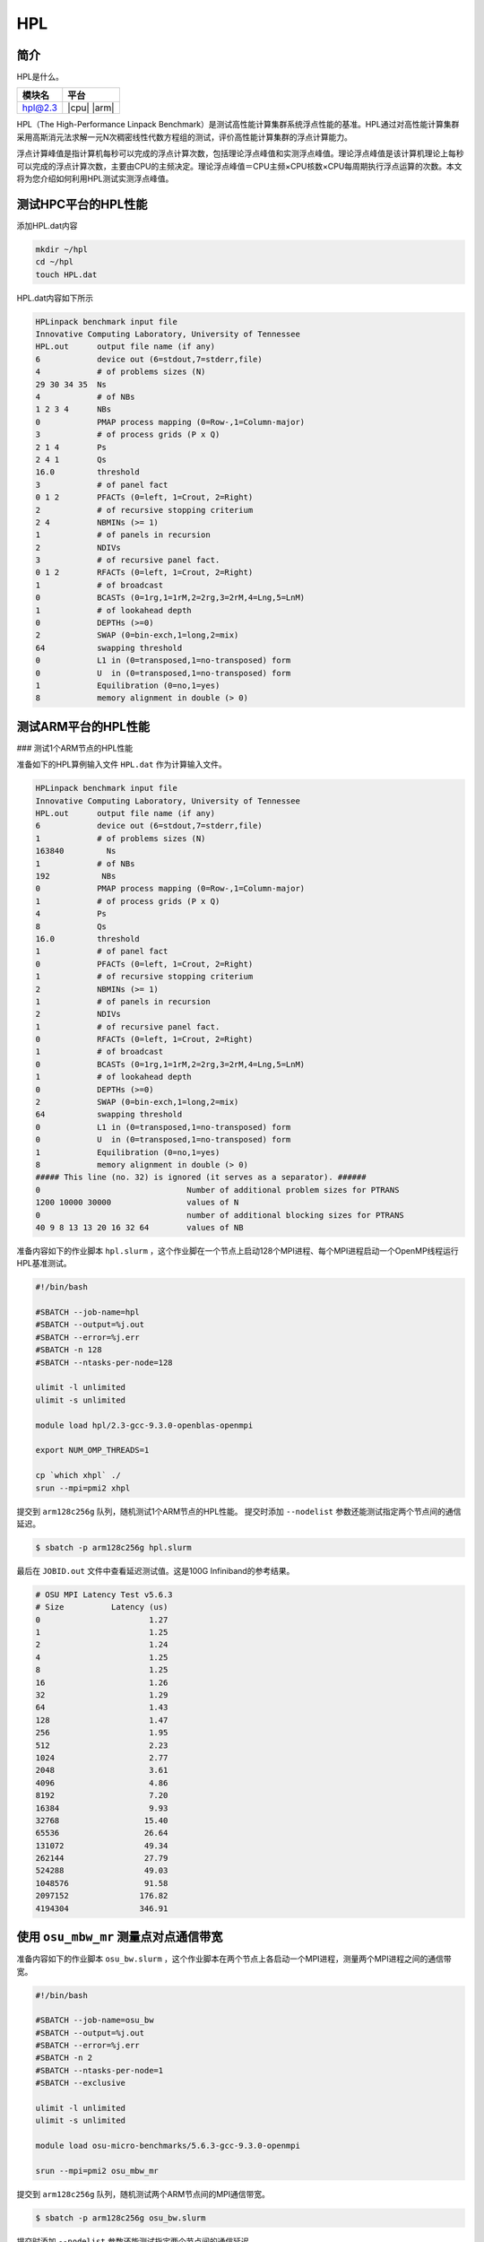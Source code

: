 HPL
===

简介
----

HPL是什么。

+------------------+-------------+
| 模块名           | 平台        |
+==================+=============+
| hpl@2.3          | |cpu| |arm| |
+------------------+-------------+

HPL（The High-Performance Linpack Benchmark）是测试高性能计算集群系统浮点性能的基准。HPL通过对高性能计算集群采用高斯消元法求解一元N次稠密线性代数方程组的测试，评价高性能计算集群的浮点计算能力。

浮点计算峰值是指计算机每秒可以完成的浮点计算次数，包括理论浮点峰值和实测浮点峰值。理论浮点峰值是该计算机理论上每秒可以完成的浮点计算次数，主要由CPU的主频决定。理论浮点峰值＝CPU主频×CPU核数×CPU每周期执行浮点运算的次数。本文将为您介绍如何利用HPL测试实测浮点峰值。

测试HPC平台的HPL性能
--------------------

添加HPL.dat内容

.. code::

   mkdir ~/hpl
   cd ~/hpl
   touch HPL.dat

HPL.dat内容如下所示

.. code::

   HPLinpack benchmark input file
   Innovative Computing Laboratory, University of Tennessee
   HPL.out      output file name (if any)
   6            device out (6=stdout,7=stderr,file)
   4            # of problems sizes (N)
   29 30 34 35  Ns
   4            # of NBs
   1 2 3 4      NBs
   0            PMAP process mapping (0=Row-,1=Column-major)
   3            # of process grids (P x Q)
   2 1 4        Ps
   2 4 1        Qs
   16.0         threshold
   3            # of panel fact
   0 1 2        PFACTs (0=left, 1=Crout, 2=Right)
   2            # of recursive stopping criterium
   2 4          NBMINs (>= 1)
   1            # of panels in recursion
   2            NDIVs
   3            # of recursive panel fact.
   0 1 2        RFACTs (0=left, 1=Crout, 2=Right)
   1            # of broadcast
   0            BCASTs (0=1rg,1=1rM,2=2rg,3=2rM,4=Lng,5=LnM)
   1            # of lookahead depth
   0            DEPTHs (>=0)
   2            SWAP (0=bin-exch,1=long,2=mix)
   64           swapping threshold
   0            L1 in (0=transposed,1=no-transposed) form
   0            U  in (0=transposed,1=no-transposed) form
   1            Equilibration (0=no,1=yes)
   8            memory alignment in double (> 0)


测试ARM平台的HPL性能
--------------------

### 测试1个ARM节点的HPL性能

准备如下的HPL算例输入文件 ``HPL.dat`` 作为计算输入文件。


.. code::

    HPLinpack benchmark input file
    Innovative Computing Laboratory, University of Tennessee
    HPL.out      output file name (if any) 
    6            device out (6=stdout,7=stderr,file)
    1            # of problems sizes (N)
    163840         Ns
    1            # of NBs
    192           NBs
    0            PMAP process mapping (0=Row-,1=Column-major)
    1            # of process grids (P x Q)
    4            Ps
    8            Qs
    16.0         threshold
    1            # of panel fact
    0            PFACTs (0=left, 1=Crout, 2=Right)
    1            # of recursive stopping criterium
    2            NBMINs (>= 1)
    1            # of panels in recursion
    2            NDIVs
    1            # of recursive panel fact.
    0            RFACTs (0=left, 1=Crout, 2=Right)
    1            # of broadcast
    0            BCASTs (0=1rg,1=1rM,2=2rg,3=2rM,4=Lng,5=LnM)
    1            # of lookahead depth
    0            DEPTHs (>=0)
    2            SWAP (0=bin-exch,1=long,2=mix)
    64           swapping threshold
    0            L1 in (0=transposed,1=no-transposed) form
    0            U  in (0=transposed,1=no-transposed) form
    1            Equilibration (0=no,1=yes)
    8            memory alignment in double (> 0)
    ##### This line (no. 32) is ignored (it serves as a separator). ######
    0                               Number of additional problem sizes for PTRANS
    1200 10000 30000                values of N
    0                               number of additional blocking sizes for PTRANS
    40 9 8 13 13 20 16 32 64        values of NB

准备内容如下的作业脚本 ``hpl.slurm`` ，这个作业脚在一个节点上启动128个MPI进程、每个MPI进程启动一个OpenMP线程运行HPL基准测试。

.. code:: bash

    #!/bin/bash
    
    #SBATCH --job-name=hpl
    #SBATCH --output=%j.out
    #SBATCH --error=%j.err
    #SBATCH -n 128 
    #SBATCH --ntasks-per-node=128
    
    ulimit -l unlimited
    ulimit -s unlimited
    
    module load hpl/2.3-gcc-9.3.0-openblas-openmpi

    export NUM_OMP_THREADS=1

    cp `which xhpl` ./
    srun --mpi=pmi2 xhpl

提交到 ``arm128c256g`` 队列，随机测试1个ARM节点的HPL性能。
提交时添加 ``--nodelist`` 参数还能测试指定两个节点间的通信延迟。

.. code:: bash

    $ sbatch -p arm128c256g hpl.slurm

最后在 ``JOBID.out`` 文件中查看延迟测试值。这是100G Infiniband的参考结果。

.. code::

    # OSU MPI Latency Test v5.6.3
    # Size          Latency (us)
    0                       1.27
    1                       1.25
    2                       1.24
    4                       1.25
    8                       1.25
    16                      1.26
    32                      1.29
    64                      1.43
    128                     1.47
    256                     1.95
    512                     2.23
    1024                    2.77
    2048                    3.61
    4096                    4.86
    8192                    7.20
    16384                   9.93
    32768                  15.40
    65536                  26.64
    131072                 49.34
    262144                 27.79
    524288                 49.03
    1048576                91.58
    2097152               176.82
    4194304               346.91

使用 ``osu_mbw_mr`` 测量点对点通信带宽
--------------------------------------

准备内容如下的作业脚本 ``osu_bw.slurm`` ，这个作业脚本在两个节点上各启动一个MPI进程，测量两个MPI进程之间的通信带宽。

.. code:: bash

    #!/bin/bash
    
    #SBATCH --job-name=osu_bw
    #SBATCH --output=%j.out
    #SBATCH --error=%j.err
    #SBATCH -n 2
    #SBATCH --ntasks-per-node=1
    #SBATCH --exclusive
    
    ulimit -l unlimited
    ulimit -s unlimited
    
    module load osu-micro-benchmarks/5.6.3-gcc-9.3.0-openmpi
    
    srun --mpi=pmi2 osu_mbw_mr

提交到 ``arm128c256g`` 队列，随机测试两个ARM节点间的MPI通信带宽。

.. code:: bash

    $ sbatch -p arm128c256g osu_bw.slurm

提交时添加 ``--nodelist`` 参数还能测试指定两个节点间的通信延迟。

.. code:: bash

    $ sbatch -p arm128c256g --nodelist=kp[020-021] osu_bw.slurm

最后在 ``JOBID.out`` 文件中查看带宽测试结果。这是100G Infiniband MPI带宽的参考结果。

.. code::

    # OSU MPI Multiple Bandwidth / Message Rate Test v5.6.3
    # [ pairs: 1 ] [ window size: 64 ]
    # Size                  MB/s        Messages/s
    1                       4.24        4235302.84
    2                       8.82        4409629.80
    4                      17.55        4387775.11
    8                      34.67        4333726.75
    16                     67.82        4238584.63
    32                    129.61        4050327.86
    64                    262.59        4102908.64
    128                   499.14        3899519.14
    256                   811.93        3171585.76
    512                  1529.29        2986902.43
    1024                 2068.14        2019668.41
    2048                 2700.72        1318710.75
    4096                 3399.47         829948.38
    8192                 3878.01         473390.04
    16384               11338.92         692072.80
    32768               11810.79         360436.61
    65536               12074.32         184239.48
    131072              12190.81          93008.50
    262144              12266.13          46791.59
    524288              12305.57          23471.02
    1048576             12324.26          11753.33
    2097152             12335.56           5882.05
    4194304             12340.24           2942.14

参考资料
--------

- OSU Benchmarks gromacs官方网站 http://mvapich.cse.ohio-state.edu/benchmarks/
- DOWNLOAD, COMPILE AND RUN THE OSU BENCHMARK on AWS https://www.hpcworkshops.com/07-efa/04-complie-run-osu.html
- HOW DO I TUNE MY HPL.DAT FILE? https://www.advancedclustering.com/act_kb/tune-hpl-dat-file/
